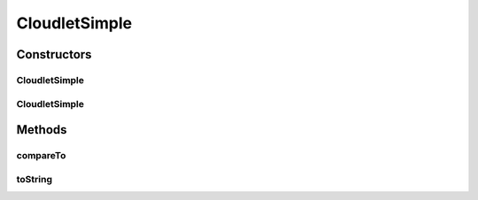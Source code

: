 .. java:import:: org.cloudbus.cloudsim.vms Vm

.. java:import:: org.cloudbus.cloudsim.brokers DatacenterBroker

.. java:import:: org.cloudbus.cloudsim.utilizationmodels UtilizationModel

CloudletSimple
==============

.. java:package:: org.cloudbus.cloudsim.cloudlets
   :noindex:

.. java:type:: public class CloudletSimple extends CloudletAbstract

   Cloudlet implements the basic features of an application/job/task to be executed by a \ :java:ref:`Vm`\  on behalf of a given user. It stores, despite all the information encapsulated in the Cloudlet, the ID of the VM running it.

   :author: Rodrigo N. Calheiros, Anton Beloglazov

   **See also:** :java:ref:`DatacenterBroker`

Constructors
------------
CloudletSimple
^^^^^^^^^^^^^^

.. java:constructor:: public CloudletSimple(int id, long cloudletLength, int pesNumber)
   :outertype: CloudletSimple

   Creates a Cloudlet with no priority and file size and output size equal to 1. To change these values, use the respective setters.

   :param id: the unique ID of this cloudlet
   :param cloudletLength: the length or size (in MI) of this cloudlet to be executed in a VM
   :param pesNumber: the pes number

CloudletSimple
^^^^^^^^^^^^^^

.. java:constructor:: @Deprecated public CloudletSimple(int id, long cloudletLength, int pesNumber, long cloudletFileSize, long cloudletOutputSize, UtilizationModel utilizationModelCpu, UtilizationModel utilizationModelRam, UtilizationModel utilizationModelBw)
   :outertype: CloudletSimple

   Creates a Cloudlet with the given parameters.

   :param id: the unique ID of this cloudlet
   :param cloudletLength: the length or size (in MI) of this cloudlet to be executed in a VM
   :param cloudletFileSize: the file size (in bytes) of this cloudlet \ ``BEFORE``\  submitting to a Datacenter
   :param cloudletOutputSize: the file size (in bytes) of this cloudlet \ ``AFTER``\  finish executing by a VM
   :param pesNumber: the pes number
   :param utilizationModelCpu: the utilization model of CPU
   :param utilizationModelRam: the utilization model of RAM
   :param utilizationModelBw: the utilization model of BW

Methods
-------
compareTo
^^^^^^^^^

.. java:method:: @Override public int compareTo(Cloudlet o)
   :outertype: CloudletSimple

   Compare this Cloudlet with another one based on \ :java:ref:`getLength()`\ .

   :param o: the Cloudlet to compare to
   :return: {@inheritDoc}

toString
^^^^^^^^

.. java:method:: @Override public String toString()
   :outertype: CloudletSimple


